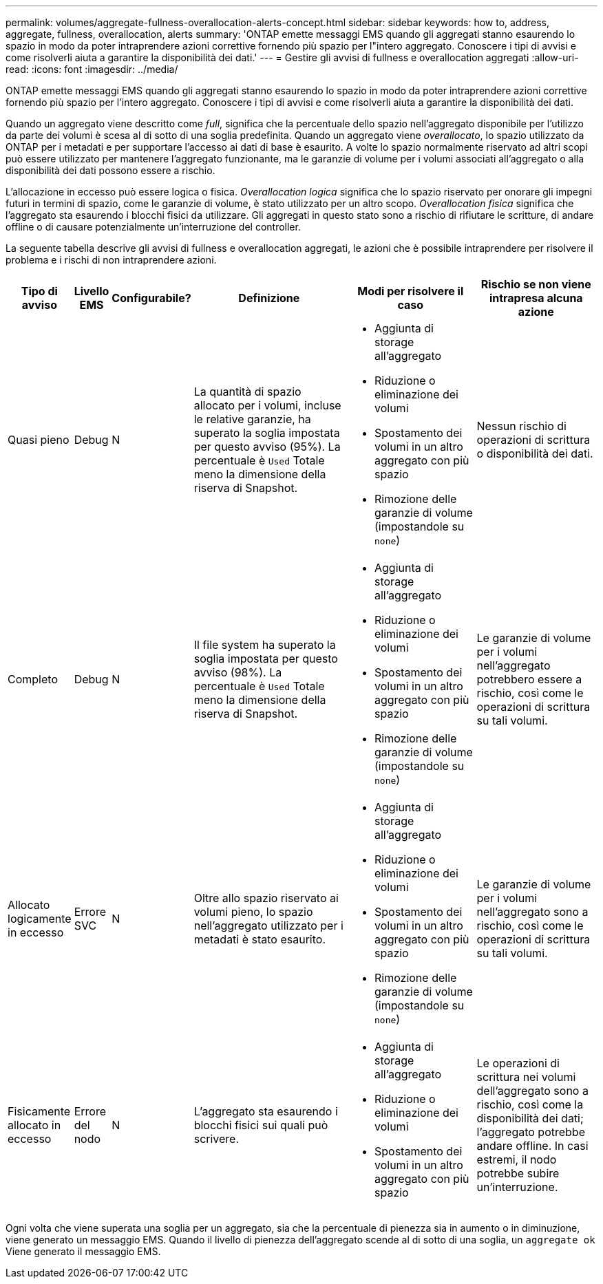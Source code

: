 ---
permalink: volumes/aggregate-fullness-overallocation-alerts-concept.html 
sidebar: sidebar 
keywords: how to, address, aggregate, fullness, overallocation, alerts 
summary: 'ONTAP emette messaggi EMS quando gli aggregati stanno esaurendo lo spazio in modo da poter intraprendere azioni correttive fornendo più spazio per l"intero aggregato. Conoscere i tipi di avvisi e come risolverli aiuta a garantire la disponibilità dei dati.' 
---
= Gestire gli avvisi di fullness e overallocation aggregati
:allow-uri-read: 
:icons: font
:imagesdir: ../media/


[role="lead"]
ONTAP emette messaggi EMS quando gli aggregati stanno esaurendo lo spazio in modo da poter intraprendere azioni correttive fornendo più spazio per l'intero aggregato. Conoscere i tipi di avvisi e come risolverli aiuta a garantire la disponibilità dei dati.

Quando un aggregato viene descritto come _full_, significa che la percentuale dello spazio nell'aggregato disponibile per l'utilizzo da parte dei volumi è scesa al di sotto di una soglia predefinita. Quando un aggregato viene _overallocato_, lo spazio utilizzato da ONTAP per i metadati e per supportare l'accesso ai dati di base è esaurito. A volte lo spazio normalmente riservato ad altri scopi può essere utilizzato per mantenere l'aggregato funzionante, ma le garanzie di volume per i volumi associati all'aggregato o alla disponibilità dei dati possono essere a rischio.

L'allocazione in eccesso può essere logica o fisica. _Overallocation logica_ significa che lo spazio riservato per onorare gli impegni futuri in termini di spazio, come le garanzie di volume, è stato utilizzato per un altro scopo. _Overallocation fisica_ significa che l'aggregato sta esaurendo i blocchi fisici da utilizzare. Gli aggregati in questo stato sono a rischio di rifiutare le scritture, di andare offline o di causare potenzialmente un'interruzione del controller.

La seguente tabella descrive gli avvisi di fullness e overallocation aggregati, le azioni che è possibile intraprendere per risolvere il problema e i rischi di non intraprendere azioni.

[cols="5%,5%,5%,35%,25%,25%"]
|===
| Tipo di avviso | Livello EMS | Configurabile? | Definizione | Modi per risolvere il caso | Rischio se non viene intrapresa alcuna azione 


 a| 
Quasi pieno
 a| 
Debug
 a| 
N
 a| 
La quantità di spazio allocato per i volumi, incluse le relative garanzie, ha superato la soglia impostata per questo avviso (95%). La percentuale è `Used` Totale meno la dimensione della riserva di Snapshot.
 a| 
* Aggiunta di storage all'aggregato
* Riduzione o eliminazione dei volumi
* Spostamento dei volumi in un altro aggregato con più spazio
* Rimozione delle garanzie di volume (impostandole su `none`)

 a| 
Nessun rischio di operazioni di scrittura o disponibilità dei dati.



 a| 
Completo
 a| 
Debug
 a| 
N
 a| 
Il file system ha superato la soglia impostata per questo avviso (98%). La percentuale è `Used` Totale meno la dimensione della riserva di Snapshot.
 a| 
* Aggiunta di storage all'aggregato
* Riduzione o eliminazione dei volumi
* Spostamento dei volumi in un altro aggregato con più spazio
* Rimozione delle garanzie di volume (impostandole su `none`)

 a| 
Le garanzie di volume per i volumi nell'aggregato potrebbero essere a rischio, così come le operazioni di scrittura su tali volumi.



 a| 
Allocato logicamente in eccesso
 a| 
Errore SVC
 a| 
N
 a| 
Oltre allo spazio riservato ai volumi pieno, lo spazio nell'aggregato utilizzato per i metadati è stato esaurito.
 a| 
* Aggiunta di storage all'aggregato
* Riduzione o eliminazione dei volumi
* Spostamento dei volumi in un altro aggregato con più spazio
* Rimozione delle garanzie di volume (impostandole su `none`)

 a| 
Le garanzie di volume per i volumi nell'aggregato sono a rischio, così come le operazioni di scrittura su tali volumi.



 a| 
Fisicamente allocato in eccesso
 a| 
Errore del nodo
 a| 
N
 a| 
L'aggregato sta esaurendo i blocchi fisici sui quali può scrivere.
 a| 
* Aggiunta di storage all'aggregato
* Riduzione o eliminazione dei volumi
* Spostamento dei volumi in un altro aggregato con più spazio

 a| 
Le operazioni di scrittura nei volumi dell'aggregato sono a rischio, così come la disponibilità dei dati; l'aggregato potrebbe andare offline. In casi estremi, il nodo potrebbe subire un'interruzione.

|===
Ogni volta che viene superata una soglia per un aggregato, sia che la percentuale di pienezza sia in aumento o in diminuzione, viene generato un messaggio EMS. Quando il livello di pienezza dell'aggregato scende al di sotto di una soglia, un `aggregate ok` Viene generato il messaggio EMS.
